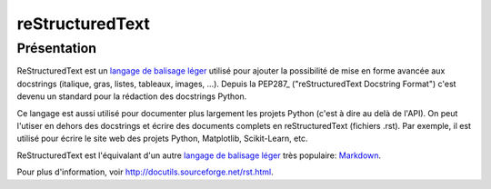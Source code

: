 .. _`restructuredtext`:

reStructuredText
================

Présentation
------------

ReStructuredText est un `langage de balisage léger`_
utilisé pour ajouter la possibilité de mise en forme avancée aux docstrings
(italique, gras, listes, tableaux, images, ...).
Depuis la PEP287_ ("reStructuredText Docstring Format")
c'est devenu un standard pour la rédaction des docstrings Python.

Ce langage est aussi utilisé pour documenter plus largement les projets Python
(c'est à dire au delà de l'API).
On peut l'utiser en dehors des docstrings et écrire des documents complets en
reStructuredText (fichiers .rst).
Par exemple, il est utilisé pour écrire le site web des projets Python,
Matplotlib, Scikit-Learn, etc.

ReStructuredText est l'équivalant d'un autre
`langage de balisage léger <https://fr.wikipedia.org/wiki/Langage_de_balisage_l%C3%A9ger>`_
très populaire: `Markdown <https://fr.wikipedia.org/wiki/Markdown>`_.


Pour plus d'information, voir http://docutils.sourceforge.net/rst.html.
